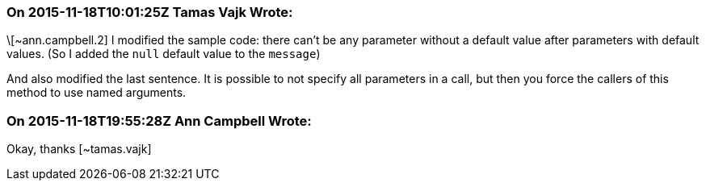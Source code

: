 === On 2015-11-18T10:01:25Z Tamas Vajk Wrote:
\[~ann.campbell.2] I modified the sample code: there can't be any parameter without a default value after parameters with default values. (So I added the ``++null++`` default value to the ``++message++``)


And also modified the last sentence. It is possible to not specify all parameters in a call, but then you force the callers of this method to use named arguments. 

=== On 2015-11-18T19:55:28Z Ann Campbell Wrote:
Okay, thanks [~tamas.vajk]

